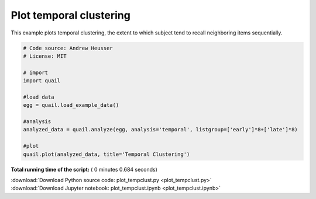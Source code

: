 

.. _sphx_glr_auto_examples_plot_tempclust.py:


=============================
Plot temporal clustering
=============================

This example plots temporal clustering, the extent to which subject tend to
recall neighboring items sequentially.





.. image:: /auto_examples/images/sphx_glr_plot_tempclust_001.png
    :align: center





.. code-block:: python


    # Code source: Andrew Heusser
    # License: MIT

    # import
    import quail

    #load data
    egg = quail.load_example_data()

    #analysis
    analyzed_data = quail.analyze(egg, analysis='temporal', listgroup=['early']*8+['late']*8)

    #plot
    quail.plot(analyzed_data, title='Temporal Clustering')

**Total running time of the script:** ( 0 minutes  0.684 seconds)



.. container:: sphx-glr-footer


  .. container:: sphx-glr-download

     :download:`Download Python source code: plot_tempclust.py <plot_tempclust.py>`



  .. container:: sphx-glr-download

     :download:`Download Jupyter notebook: plot_tempclust.ipynb <plot_tempclust.ipynb>`

.. rst-class:: sphx-glr-signature

    `Generated by Sphinx-Gallery <http://sphinx-gallery.readthedocs.io>`_
